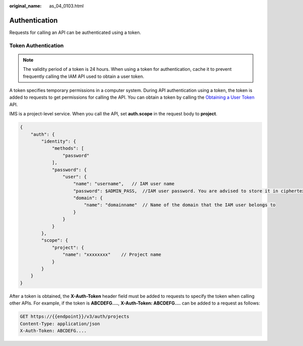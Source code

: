 :original_name: as_04_0103.html

.. _as_04_0103:

Authentication
==============

Requests for calling an API can be authenticated using a token.

Token Authentication
--------------------

.. note::

   The validity period of a token is 24 hours. When using a token for authentication, cache it to prevent frequently calling the IAM API used to obtain a user token.

A token specifies temporary permissions in a computer system. During API authentication using a token, the token is added to requests to get permissions for calling the API. You can obtain a token by calling the `Obtaining a User Token <https://docs.sc.otc.t-systems.com/api/iam/en-us_topic_0057845583.html>`__ API.

IMS is a project-level service. When you call the API, set **auth.scope** in the request body to **project**.

.. code-block::

   {
       "auth": {
           "identity": {
               "methods": [
                   "password"
               ],
               "password": {
                   "user": {
                       "name": "username",   // IAM user name
                       "password": $ADMIN_PASS,  //IAM user password. You are advised to store it in ciphertext in the configuration file or an environment variable and decrypt it when needed to ensure security.
                       "domain": {
                           "name": "domainname"  // Name of the domain that the IAM user belongs to
                       }
                   }
               }
           },
           "scope": {
               "project": {
                   "name": "xxxxxxxx"    // Project name
               }
           }
       }
   }

After a token is obtained, the **X-Auth-Token** header field must be added to requests to specify the token when calling other APIs. For example, if the token is **ABCDEFG....**, **X-Auth-Token: ABCDEFG....** can be added to a request as follows:

.. code-block:: text

   GET https://{{endpoint}}/v3/auth/projects
   Content-Type: application/json
   X-Auth-Token: ABCDEFG....
